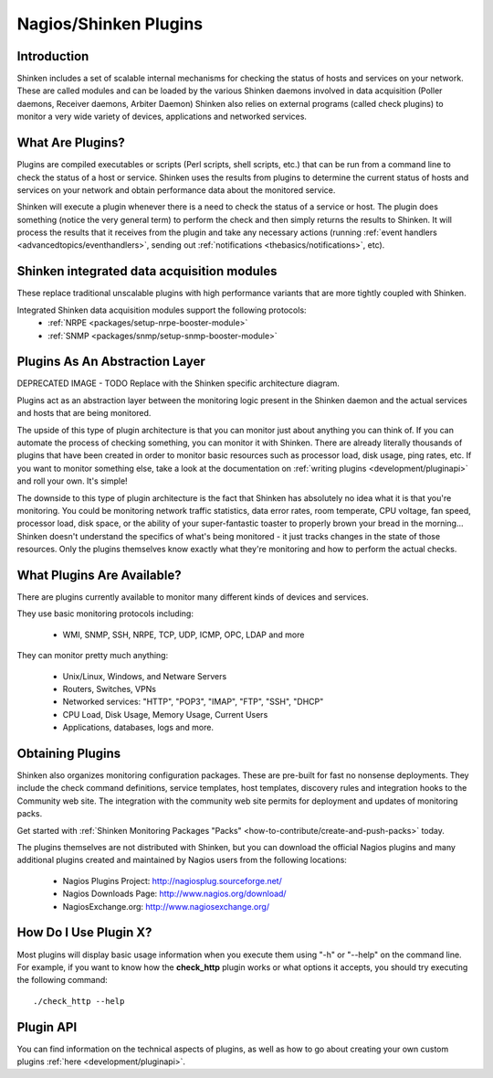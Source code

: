 .. _gettingstarted/shinken-plugins:

=======================
Nagios/Shinken Plugins 
=======================


Introduction 
=============

Shinken includes a set of scalable internal mechanisms for checking the status of hosts and services on your network. These are called modules and can be loaded by the various Shinken daemons involved in data acquisition (Poller daemons, Receiver daemons, Arbiter Daemon)
Shinken also relies on external programs (called check plugins) to monitor a very wide variety of devices, applications and networked services.


What Are Plugins? 
==================

Plugins are compiled executables or scripts (Perl scripts, shell scripts, etc.) that can be run from a command line to check the status of a host or service. Shinken uses the results from plugins to determine the current status of hosts and services on your network and obtain performance data about the monitored service.

Shinken will execute a plugin whenever there is a need to check the status of a service or host. The plugin does something (notice the very general term) to perform the check and then simply returns the results to Shinken. It will process the results that it receives from the plugin and take any necessary actions (running :ref:`event handlers <advancedtopics/eventhandlers>`, sending out :ref:`notifications <thebasics/notifications>`, etc).


Shinken integrated data acquisition modules 
============================================

These replace traditional unscalable plugins with high performance variants that are more tightly coupled with Shinken.

Integrated Shinken data acquisition modules support the following protocols:
  * :ref:`NRPE <packages/setup-nrpe-booster-module>`
  * :ref:`SNMP <packages/snmp/setup-snmp-booster-module>`


Plugins As An Abstraction Layer 
================================

.. image:: /_static/images///official/images/plugins.png
   :scale: 90 %

DEPRECATED IMAGE - TODO Replace with the Shinken specific architecture diagram.

Plugins act as an abstraction layer between the monitoring logic present in the Shinken daemon and the actual services and hosts that are being monitored.

The upside of this type of plugin architecture is that you can monitor just about anything you can think of. If you can automate the process of checking something, you can monitor it with Shinken. There are already literally thousands of plugins that have been created in order to monitor basic resources such as processor load, disk usage, ping rates, etc. If you want to monitor something else, take a look at the documentation on :ref:`writing plugins <development/pluginapi>` and roll your own. It's simple!

The downside to this type of plugin architecture is the fact that Shinken has absolutely no idea what it is that you're monitoring. You could be monitoring network traffic statistics, data error rates, room temperate, CPU voltage, fan speed, processor load, disk space, or the ability of your super-fantastic toaster to properly brown your bread in the morning... Shinken doesn't understand the specifics of what's being monitored - it just tracks changes in the state of those resources. Only the plugins themselves know exactly what they're monitoring and how to perform the actual checks.


What Plugins Are Available? 
============================

There are plugins currently available to monitor many different kinds of devices and services. 

They use basic monitoring protocols including:

  * WMI, SNMP, SSH, NRPE, TCP, UDP, ICMP, OPC, LDAP and more

They can monitor pretty much anything:

  * Unix/Linux, Windows, and Netware Servers
  * Routers, Switches, VPNs
  * Networked services: "HTTP", "POP3", "IMAP", "FTP", "SSH", "DHCP"
  * CPU Load, Disk Usage, Memory Usage, Current Users
  * Applications, databases, logs and more.


Obtaining Plugins 
==================

Shinken also organizes monitoring configuration packages. These are pre-built for fast no nonsense deployments. They include the check command definitions, service templates, host templates, discovery rules and integration hooks to the Community web site. The integration with the community web site permits for deployment and updates of monitoring packs.

Get started with :ref:`Shinken Monitoring Packages "Packs" <how-to-contribute/create-and-push-packs>` today.

The plugins themselves are not distributed with Shinken, but you can download the official Nagios plugins and many additional plugins created and maintained by Nagios users from the following locations:

  * Nagios Plugins Project: http://nagiosplug.sourceforge.net/
  * Nagios Downloads Page: http://www.nagios.org/download/
  * NagiosExchange.org: http://www.nagiosexchange.org/


How Do I Use Plugin X? 
=======================

Most plugins will display basic usage information when you execute them using "-h" or "--help" on the command line. For example, if you want to know how the **check_http** plugin works or what options it accepts, you should try executing the following command: 
  
::

  ./check_http --help


Plugin API 
===========

You can find information on the technical aspects of plugins, as well as how to go about creating your own custom plugins :ref:`here <development/pluginapi>`.
